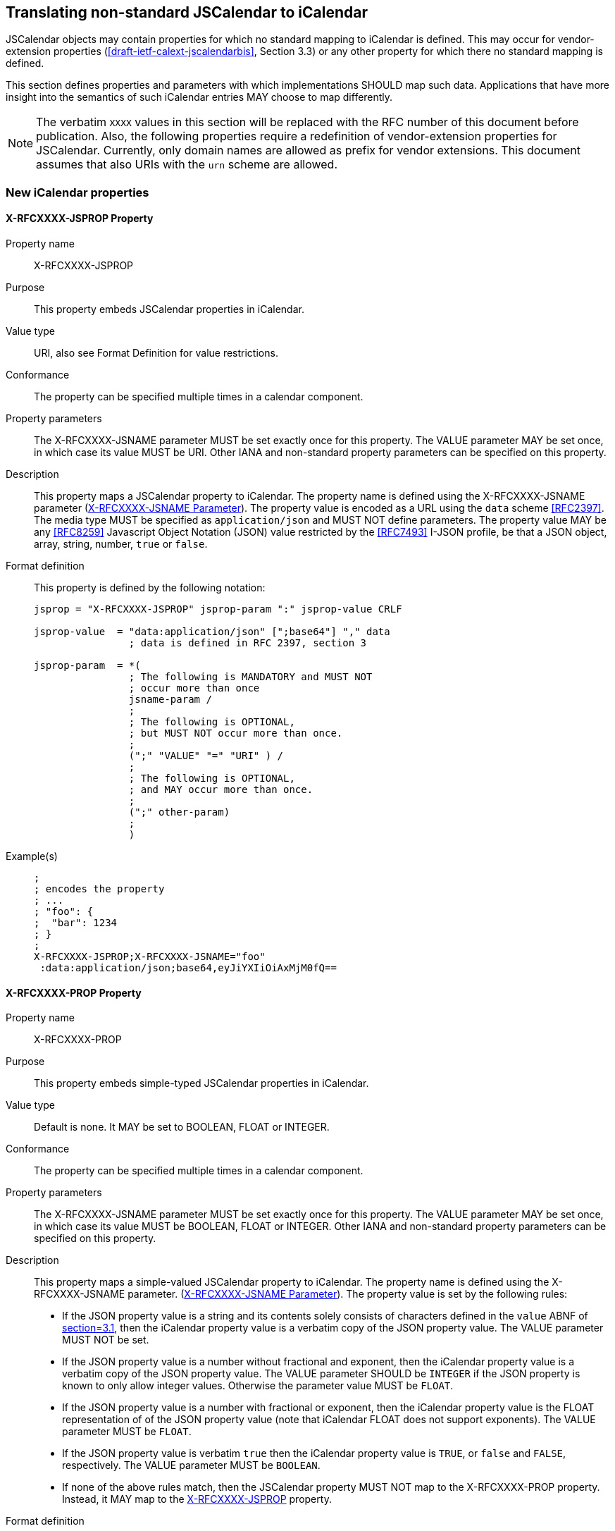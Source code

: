 [[translate-jscal-non-standard]]
== Translating non-standard JSCalendar to iCalendar

JSCalendar objects may contain properties for which no standard mapping to iCalendar is
defined. This may occur for vendor-extension properties
(<<draft-ietf-calext-jscalendarbis>>, Section 3.3) or any other property for which there no
standard mapping is defined.

This section defines properties and parameters with which implementations SHOULD map such
data. Applications that have more insight into the semantics of such iCalendar entries MAY
choose to map differently.

NOTE: The verbatim `XXXX` values in this section will be replaced with the RFC number of this
document before publication. Also, the following properties require a redefinition of
vendor-extension properties for JSCalendar. Currently, only domain names are allowed as
prefix for vendor extensions. This document assumes that also URIs with the `urn` scheme are
allowed.

=== New iCalendar properties

[[translate-jscal-non-standard-prop-jsprop]]
==== X-RFCXXXX-JSPROP Property

Property name:: X-RFCXXXX-JSPROP

Purpose:: This property embeds JSCalendar properties in iCalendar.

Value type:: URI, also see Format Definition for value restrictions.

Conformance:: The property can be specified multiple times in a calendar component.

Property parameters:: The X-RFCXXXX-JSNAME parameter MUST be set exactly once for this
property. The VALUE parameter MAY be set once, in which case its value MUST be URI. Other
IANA and non-standard property parameters can be specified on this property.

Description::
This property maps a JSCalendar property to iCalendar. The property name is defined using the
X-RFCXXXX-JSNAME parameter (<<translate-jscal-non-standard-param-jsname>>). The property
value is encoded as a URL using the `data` scheme <<RFC2397>>. The media type MUST be
specified as `application/json` and MUST NOT define parameters. The property value MAY be any
<<RFC8259>> Javascript Object Notation (JSON) value restricted by the <<RFC7493>> I-JSON
profile, be that a JSON object, array, string, number, `true` or `false`.

Format definition:: This property is defined by the following notation:
+
[source%unnumbered]
----
jsprop = "X-RFCXXXX-JSPROP" jsprop-param ":" jsprop-value CRLF

jsprop-value  = "data:application/json" [";base64"] "," data
                ; data is defined in RFC 2397, section 3

jsprop-param  = *(
                ; The following is MANDATORY and MUST NOT
                ; occur more than once
                jsname-param /
                ;
                ; The following is OPTIONAL,
                ; but MUST NOT occur more than once.
                ;
                (";" "VALUE" "=" "URI" ) /
                ;
                ; The following is OPTIONAL,
                ; and MAY occur more than once.
                ;
                (";" other-param)
                ;
                )
----

Example(s)::
+
[source%unnumbered]
----
;
; encodes the property
; ...
; "foo": {
;  "bar": 1234
; }
;
X-RFCXXXX-JSPROP;X-RFCXXXX-JSNAME="foo"
 :data:application/json;base64,eyJiYXIiOiAxMjM0fQ==
----

==== X-RFCXXXX-PROP Property

Property name:: X-RFCXXXX-PROP

Purpose:: This property embeds simple-typed JSCalendar properties in iCalendar.

Value type:: Default is none. It MAY be set to BOOLEAN, FLOAT or INTEGER.

Conformance:: The property can be specified multiple times in a calendar component.

Property parameters:: The X-RFCXXXX-JSNAME parameter MUST be set exactly once for this
property. The VALUE parameter MAY be set once, in which case its value MUST be BOOLEAN, FLOAT
or INTEGER. Other IANA and non-standard property parameters can be specified on this property.

Description::
This property maps a simple-valued JSCalendar property to iCalendar. The property name is
defined using the X-RFCXXXX-JSNAME parameter.
(<<translate-jscal-non-standard-param-jsname>>). The property value is set by the following
rules:
+
* If the JSON property value is a string and its contents solely consists of characters
defined in the `value` ABNF of <<RFC5545,section=3.1>>, then the iCalendar property value is
a verbatim copy of the JSON property value. The VALUE parameter MUST NOT be set.
* If the JSON property value is a number without fractional and exponent, then the iCalendar
property value is a verbatim copy of the JSON property value. The VALUE parameter SHOULD be
`INTEGER` if the JSON property is known to only allow integer values. Otherwise the parameter
value MUST be `FLOAT`.
* If the JSON property value is a number with fractional or exponent, then the iCalendar
property value is the FLOAT representation of of the JSON property value (note that iCalendar
FLOAT does not support exponents). The VALUE parameter MUST be `FLOAT`.
* If the JSON property value is verbatim `true` then the iCalendar property value is `TRUE`,
or `false` and `FALSE`, respectively. The VALUE parameter MUST be `BOOLEAN`.
* If none of the above rules match, then the JSCalendar property MUST NOT map to the
X-RFCXXXX-PROP property. Instead, it MAY map to the
<<translate-jscal-non-standard-prop-jsprop,X-RFCXXXX-JSPROP>> property.

Format definition:: This property is defined by the following notation:
+
[source%unnumbered]
----
jsprop-short = "X-RFCXXXX-PROP"
                (
                  jsprop-string /
                  jsprop-int /
                  jsprop-float /
                  jsprop-bool
                )

jsprop-string = *(
                  ; The following is MANDATORY and MUST NOT
                  ; occur more than once
                  jsname-param /
                  ;
                  ; The following MUST NOT occur
                  ;
                  (";" "VALUE" "=" valuetype ) /
                  ;
                  ; The following is OPTIONAL,
                  ; and MAY occur more than once.
                  ;
                  (";" other-param)
                  ;
                )
                ":" value ; defined in RFC5545, section 3.1

jsprop-int =    *(
                  ; The following are MANDATORY and each MUST NOT
                  ; occur more than once
                    jsname-param /
                    ( "VALUE" "=" "INTEGER" )
                  ;
                  ; The following is OPTIONAL,
                  ; and MAY occur more than once.
                  ;
                  (";" other-param)
                  ;
                )
                ":" integer ; defined in RFC5545, section 3.3.8

jsprop-float =  *(
                  ; The following are MANDATORY and each MUST NOT
                  ; occur more than once
                    jsname-param /
                    ( "VALUE" "=" "FLOAT" )
                  ;
                  ; The following is OPTIONAL,
                  ; and MAY occur more than once.
                  ;
                  (";" other-param)
                  ;
                )
                ":" float ; defined in RFC5545, section 3.3.7

jsprop-bool =  *(
                  ; The following are MANDATORY and each MUST NOT
                  ; occur more than once
                    jsname-param /
                    ( "VALUE" "=" "BOOLEAN" )
                  ;
                  ; The following is OPTIONAL,
                  ; and MAY occur more than once.
                  ;
                  (";" other-param)
                  ;
                )
                ":" boolean ; defined in RFC5545, section 3.3.2
----

Example(s)::
+
[source%unnumbered]
----
;
; encodes the property
; ...
; "foo": 12.3
;
X-RFCXXXX-PROP
 ;X-RFCXXXX-JSNAME="foo"
 ;VALUE=FLOAT
 :12.3
----

=== New iCalendar Parameters

[[translate-jscal-non-standard-param-jsname]]
==== X-RFCXXXX-JSNAME Parameter

Parameter name:: X-RFCXXXX-JSNAME

Purpose:: This parameter assigns a JSCalendar property name to JSCalendar data embedded in an
iCalendar property.

Format definition::
+
[source%unnumbered]
----
jsname-param  = "X-RFCXXXX-JSNAME" "=" DQUOTE *QSAFE-CHAR DQUOTE
----

Description:: This parameter is set on a X-RFCXXXX-JSPROP or X-RFCXXXX-PROP property. It
assigns the JSCalendar property name to the value embedded in the iCalendar property value.
The parameter value contains the verbatim name of the JSCalendar property. It MUST be quoted
to preserve case.

Example(s)::
+
[source%unnumbered]
----
X-RFCXXXX-PROP;X-RFCXXXX-JSNAME="fooBar":baz
----
